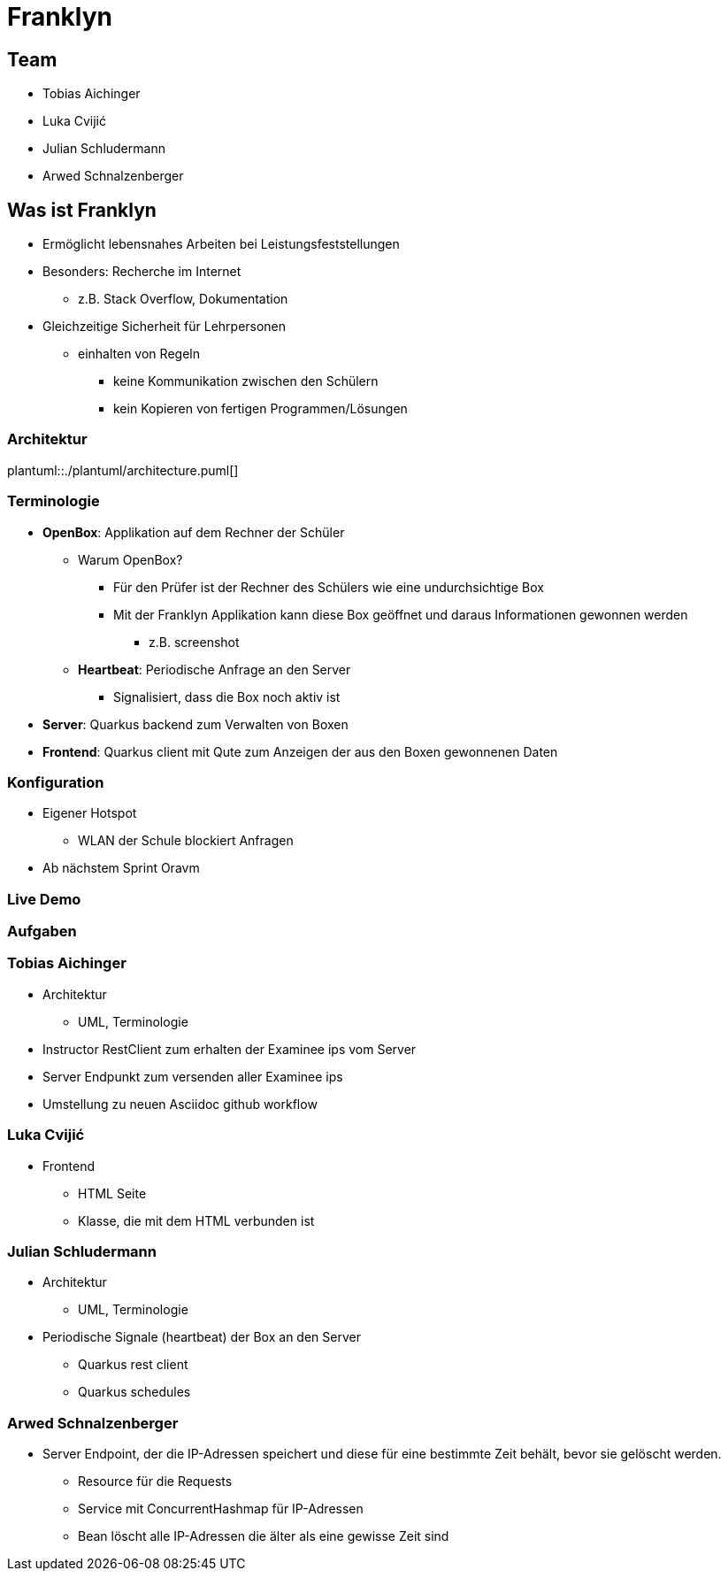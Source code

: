 = Franklyn
:revealjs_theme: white
:customcss: css/presentation.css
ifndef::imagesdir[:imagesdir: ../images]

[.font-xx-large]
== Team
* Tobias Aichinger
* Luka Cvijić
* Julian Schludermann
* Arwed Schnalzenberger

[.font-xx-large]
== Was ist Franklyn
* Ermöglicht lebensnahes Arbeiten bei Leistungsfeststellungen
* Besonders: Recherche im Internet
** z.B. Stack Overflow, Dokumentation
* Gleichzeitige Sicherheit für Lehrpersonen
** einhalten von Regeln
*** keine Kommunikation zwischen den Schülern
*** kein Kopieren von fertigen Programmen/Lösungen

=== Architektur
plantuml::./plantuml/architecture.puml[]

[.font-xx-large]
=== [.margin-b-10]#Terminologie#
* *OpenBox*: Applikation auf dem Rechner der Schüler
** Warum OpenBox?
*** Für den Prüfer ist der Rechner des Schülers wie eine undurchsichtige Box
*** Mit der Franklyn Applikation kann diese Box geöffnet und daraus Informationen gewonnen werden
**** z.B. screenshot
** *Heartbeat*: Periodische Anfrage an den Server
*** Signalisiert, dass die Box noch aktiv ist
* *Server*: Quarkus backend zum Verwalten von Boxen
* *Frontend*: Quarkus client mit Qute zum Anzeigen der aus den Boxen gewonnenen Daten

=== Konfiguration
* Eigener Hotspot
** WLAN der Schule blockiert Anfragen
* Ab nächstem Sprint Oravm

=== Live Demo

=== Aufgaben

=== Tobias Aichinger
* Architektur
** UML, Terminologie
* Instructor RestClient zum erhalten der Examinee ips vom Server
* Server Endpunkt zum versenden aller Examinee ips
* Umstellung zu neuen Asciidoc github workflow

=== Luka Cvijić
* Frontend
** HTML Seite
** Klasse, die mit dem HTML verbunden ist

=== Julian Schludermann
* Architektur
** UML, Terminologie
* Periodische Signale (heartbeat) der Box an den Server
** Quarkus rest client
** Quarkus schedules

=== Arwed Schnalzenberger
* Server Endpoint, der die IP-Adressen speichert und diese für eine bestimmte Zeit behält, bevor sie gelöscht werden.
** Resource für die Requests
** Service mit ConcurrentHashmap für IP-Adressen
** Bean löscht alle IP-Adressen die älter als eine gewisse Zeit sind
